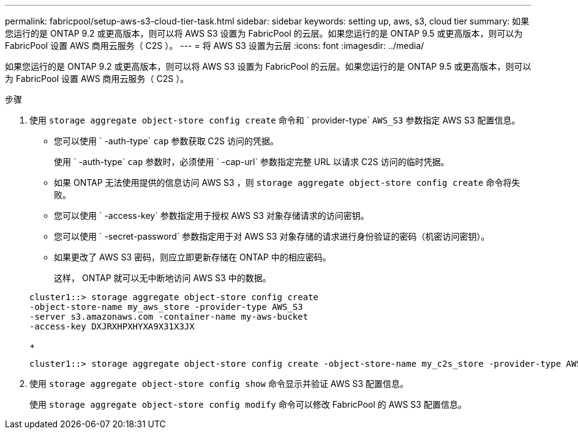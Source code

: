 ---
permalink: fabricpool/setup-aws-s3-cloud-tier-task.html 
sidebar: sidebar 
keywords: setting up, aws, s3, cloud tier 
summary: 如果您运行的是 ONTAP 9.2 或更高版本，则可以将 AWS S3 设置为 FabricPool 的云层。如果您运行的是 ONTAP 9.5 或更高版本，则可以为 FabricPool 设置 AWS 商用云服务（ C2S ）。 
---
= 将 AWS S3 设置为云层
:icons: font
:imagesdir: ../media/


[role="lead"]
如果您运行的是 ONTAP 9.2 或更高版本，则可以将 AWS S3 设置为 FabricPool 的云层。如果您运行的是 ONTAP 9.5 或更高版本，则可以为 FabricPool 设置 AWS 商用云服务（ C2S ）。

.步骤
. 使用 `storage aggregate object-store config create` 命令和 ` provider-type` `AWS_S3` 参数指定 AWS S3 配置信息。
+
** 您可以使用 ` -auth-type` `cap` 参数获取 C2S 访问的凭据。
+
使用 ` -auth-type` `cap` 参数时，必须使用 ` -cap-url` 参数指定完整 URL 以请求 C2S 访问的临时凭据。

** 如果 ONTAP 无法使用提供的信息访问 AWS S3 ，则 `storage aggregate object-store config create` 命令将失败。
** 您可以使用 ` -access-key` 参数指定用于授权 AWS S3 对象存储请求的访问密钥。
** 您可以使用 ` -secret-password` 参数指定用于对 AWS S3 对象存储的请求进行身份验证的密码（机密访问密钥）。
** 如果更改了 AWS S3 密码，则应立即更新存储在 ONTAP 中的相应密码。
+
这样， ONTAP 就可以无中断地访问 AWS S3 中的数据。

+
[listing]
----
cluster1::> storage aggregate object-store config create
-object-store-name my_aws_store -provider-type AWS_S3
-server s3.amazonaws.com -container-name my-aws-bucket
-access-key DXJRXHPXHYXA9X31X3JX
----
+
[listing]
----
cluster1::> storage aggregate object-store config create -object-store-name my_c2s_store -provider-type AWS_S3 -auth-type CAP -cap-url https://123.45.67.89/api/v1/credentials?agency=XYZ&mission=TESTACCT&role=S3FULLACCESS -server my-c2s-s3server-fqdn -container my-c2s-s3-bucket
----


. 使用 `storage aggregate object-store config show` 命令显示并验证 AWS S3 配置信息。
+
使用 `storage aggregate object-store config modify` 命令可以修改 FabricPool 的 AWS S3 配置信息。


